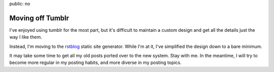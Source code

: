 public: no


Moving off Tumblr
=================

I've enjoyed using tumblr for the most part,
but it's difficult to maintain a custom design
and get all the details just the way I like them.

Instead, I'm moving to the rstblog_
static site generator.
While I'm at it,
I've simplified the design
down to a bare minimum.

It may take some time to get all my old posts
ported over to the new system.
Stay with me.
In the meantime,
I will try to become more regular
in my posting habits,
and more diverse in my posting topics.

.. _rstblog: https://github.com/mitsuhiko/rstblog/
